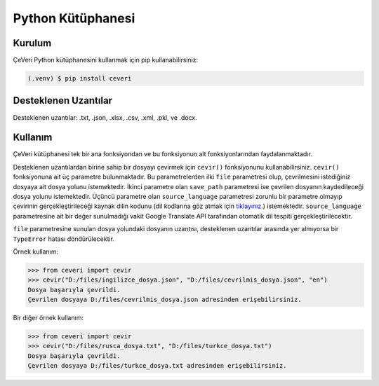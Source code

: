 Python Kütüphanesi
=====

.. _kurulum:
.. _kullanım:
.. _desteklenen uzantılar:

Kurulum
------------

ÇeVeri Python kütüphanesini kullanmak için pip kullanabilirsiniz:

.. code-block:: console

   (.venv) $ pip install ceveri


Desteklenen Uzantılar
-------------------------

Desteklenen uzantılar: .txt, .json, .xlsx, .csv, .xml, .pkl, ve .docx. 

Kullanım
----------------

ÇeVeri kütüphanesi tek bir ana fonksiyondan ve bu fonksiyonun alt fonksiyonlarından faydalanmaktadır.

Desteklenen uzantılardan birine sahip bir dosyayı çevirmek için ``cevir()`` fonksiyonunu kullanabilirsiniz. ``cevir()`` fonksiyonuna ait üç parametre bulunmaktadır. Bu parametrelerden ilki ``file`` parametresi olup, çevrilmesini istediğiniz dosyaya ait dosya yolunu istemektedir. İkinci parametre olan ``save_path`` parametresi ise çevrilen dosyanın kaydedileceği dosya yolunu istemektedir. Üçüncü parametre olan ``source_language`` parametresi zorunlu bir parametre olmayıp çevirinin gerçekleştirileceği kaynak dilin kodunu (dil kodlarına göz atmak için `tıklayınız. <https://cloud.google.com/translate/docs/languages>`_) istemektedir. ``source_language`` parametresine ait bir değer sunulmadığı vakit Google Translate API tarafından otomatik dil tespiti gerçekleştirilecektir.

``file`` parametresine sunulan dosya yolundaki dosyanın uzantısı, desteklenen uzantılar arasında yer almıyorsa bir ``TypeError`` hatası döndürülecektir.

Örnek kullanım:

>>> from ceveri import cevir
>>> cevir("D:/files/ingilizce_dosya.json", "D:/files/cevrilmis_dosya.json", "en")
Dosya başarıyla çevrildi.
Çevrilen dosyaya D:/files/cevrilmis_dosya.json adresinden erişebilirsiniz.

Bir diğer örnek kullanım:

>>> from ceveri import cevir
>>> cevir("D:/files/rusca_dosya.txt", "D:/files/turkce_dosya.txt")
Dosya başarıyla çevrildi.
Çevrilen dosyaya D:/files/turkce_dosya.txt adresinden erişebilirsiniz.